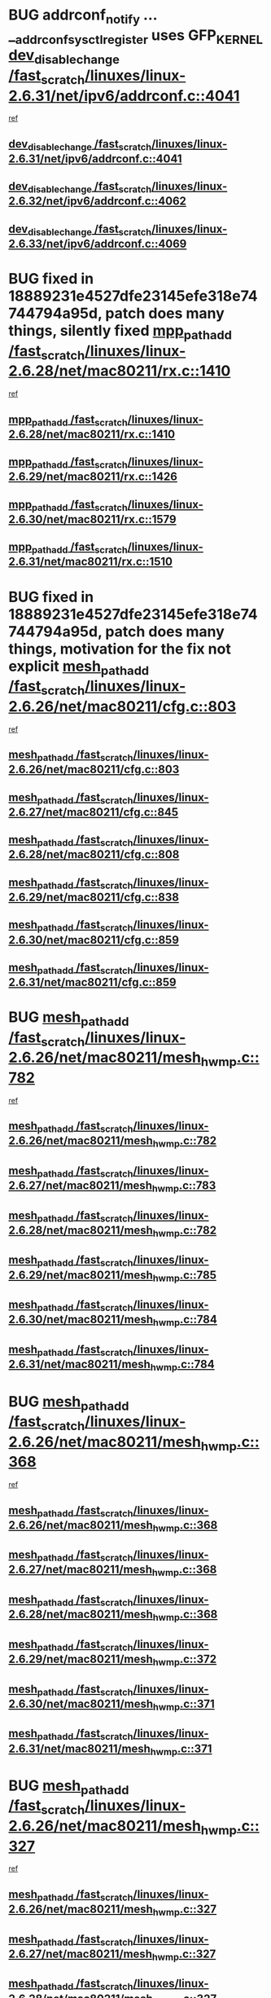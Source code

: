 * BUG addrconf_notify ... __addrconf_sysctl_register uses GFP_KERNEL [[view:/fast_scratch/linuxes/linux-2.6.31/net/ipv6/addrconf.c::face=ovl-face1::linb=4041::colb=4::cole=22][dev_disable_change /fast_scratch/linuxes/linux-2.6.31/net/ipv6/addrconf.c::4041]]
 [[view:/fast_scratch/linuxes/linux-2.6.31/net/ipv6/addrconf.c::face=ovl-face2::linb=4035::colb=2::cole=15][ref]]
** [[view:/fast_scratch/linuxes/linux-2.6.31/net/ipv6/addrconf.c::face=ovl-face1::linb=4041::colb=4::cole=22][dev_disable_change /fast_scratch/linuxes/linux-2.6.31/net/ipv6/addrconf.c::4041]]
** [[view:/fast_scratch/linuxes/linux-2.6.32/net/ipv6/addrconf.c::face=ovl-face1::linb=4062::colb=4::cole=22][dev_disable_change /fast_scratch/linuxes/linux-2.6.32/net/ipv6/addrconf.c::4062]]
** [[view:/fast_scratch/linuxes/linux-2.6.33/net/ipv6/addrconf.c::face=ovl-face1::linb=4069::colb=4::cole=22][dev_disable_change /fast_scratch/linuxes/linux-2.6.33/net/ipv6/addrconf.c::4069]]
* BUG fixed in 18889231e4527dfe23145efe318e74744794a95d, patch does many things, silently fixed [[view:/fast_scratch/linuxes/linux-2.6.28/net/mac80211/rx.c::face=ovl-face1::linb=1410::colb=3::cole=15][mpp_path_add /fast_scratch/linuxes/linux-2.6.28/net/mac80211/rx.c::1410]]
 [[view:/fast_scratch/linuxes/linux-2.6.28/net/mac80211/rx.c::face=ovl-face2::linb=1407::colb=2::cole=15][ref]]
** [[view:/fast_scratch/linuxes/linux-2.6.28/net/mac80211/rx.c::face=ovl-face1::linb=1410::colb=3::cole=15][mpp_path_add /fast_scratch/linuxes/linux-2.6.28/net/mac80211/rx.c::1410]]
** [[view:/fast_scratch/linuxes/linux-2.6.29/net/mac80211/rx.c::face=ovl-face1::linb=1426::colb=3::cole=15][mpp_path_add /fast_scratch/linuxes/linux-2.6.29/net/mac80211/rx.c::1426]]
** [[view:/fast_scratch/linuxes/linux-2.6.30/net/mac80211/rx.c::face=ovl-face1::linb=1579::colb=3::cole=15][mpp_path_add /fast_scratch/linuxes/linux-2.6.30/net/mac80211/rx.c::1579]]
** [[view:/fast_scratch/linuxes/linux-2.6.31/net/mac80211/rx.c::face=ovl-face1::linb=1510::colb=3::cole=15][mpp_path_add /fast_scratch/linuxes/linux-2.6.31/net/mac80211/rx.c::1510]]
* BUG fixed in 18889231e4527dfe23145efe318e74744794a95d, patch does many things, motivation for the fix not explicit [[view:/fast_scratch/linuxes/linux-2.6.26/net/mac80211/cfg.c::face=ovl-face1::linb=803::colb=7::cole=20][mesh_path_add /fast_scratch/linuxes/linux-2.6.26/net/mac80211/cfg.c::803]]
 [[view:/fast_scratch/linuxes/linux-2.6.26/net/mac80211/cfg.c::face=ovl-face2::linb=796::colb=1::cole=14][ref]]
** [[view:/fast_scratch/linuxes/linux-2.6.26/net/mac80211/cfg.c::face=ovl-face1::linb=803::colb=7::cole=20][mesh_path_add /fast_scratch/linuxes/linux-2.6.26/net/mac80211/cfg.c::803]]
** [[view:/fast_scratch/linuxes/linux-2.6.27/net/mac80211/cfg.c::face=ovl-face1::linb=845::colb=7::cole=20][mesh_path_add /fast_scratch/linuxes/linux-2.6.27/net/mac80211/cfg.c::845]]
** [[view:/fast_scratch/linuxes/linux-2.6.28/net/mac80211/cfg.c::face=ovl-face1::linb=808::colb=7::cole=20][mesh_path_add /fast_scratch/linuxes/linux-2.6.28/net/mac80211/cfg.c::808]]
** [[view:/fast_scratch/linuxes/linux-2.6.29/net/mac80211/cfg.c::face=ovl-face1::linb=838::colb=7::cole=20][mesh_path_add /fast_scratch/linuxes/linux-2.6.29/net/mac80211/cfg.c::838]]
** [[view:/fast_scratch/linuxes/linux-2.6.30/net/mac80211/cfg.c::face=ovl-face1::linb=859::colb=7::cole=20][mesh_path_add /fast_scratch/linuxes/linux-2.6.30/net/mac80211/cfg.c::859]]
** [[view:/fast_scratch/linuxes/linux-2.6.31/net/mac80211/cfg.c::face=ovl-face1::linb=859::colb=7::cole=20][mesh_path_add /fast_scratch/linuxes/linux-2.6.31/net/mac80211/cfg.c::859]]
* BUG [[view:/fast_scratch/linuxes/linux-2.6.26/net/mac80211/mesh_hwmp.c::face=ovl-face1::linb=782::colb=2::cole=15][mesh_path_add /fast_scratch/linuxes/linux-2.6.26/net/mac80211/mesh_hwmp.c::782]]
 [[view:/fast_scratch/linuxes/linux-2.6.26/net/mac80211/mesh_hwmp.c::face=ovl-face2::linb=778::colb=1::cole=14][ref]]
** [[view:/fast_scratch/linuxes/linux-2.6.26/net/mac80211/mesh_hwmp.c::face=ovl-face1::linb=782::colb=2::cole=15][mesh_path_add /fast_scratch/linuxes/linux-2.6.26/net/mac80211/mesh_hwmp.c::782]]
** [[view:/fast_scratch/linuxes/linux-2.6.27/net/mac80211/mesh_hwmp.c::face=ovl-face1::linb=783::colb=2::cole=15][mesh_path_add /fast_scratch/linuxes/linux-2.6.27/net/mac80211/mesh_hwmp.c::783]]
** [[view:/fast_scratch/linuxes/linux-2.6.28/net/mac80211/mesh_hwmp.c::face=ovl-face1::linb=782::colb=2::cole=15][mesh_path_add /fast_scratch/linuxes/linux-2.6.28/net/mac80211/mesh_hwmp.c::782]]
** [[view:/fast_scratch/linuxes/linux-2.6.29/net/mac80211/mesh_hwmp.c::face=ovl-face1::linb=785::colb=2::cole=15][mesh_path_add /fast_scratch/linuxes/linux-2.6.29/net/mac80211/mesh_hwmp.c::785]]
** [[view:/fast_scratch/linuxes/linux-2.6.30/net/mac80211/mesh_hwmp.c::face=ovl-face1::linb=784::colb=2::cole=15][mesh_path_add /fast_scratch/linuxes/linux-2.6.30/net/mac80211/mesh_hwmp.c::784]]
** [[view:/fast_scratch/linuxes/linux-2.6.31/net/mac80211/mesh_hwmp.c::face=ovl-face1::linb=784::colb=2::cole=15][mesh_path_add /fast_scratch/linuxes/linux-2.6.31/net/mac80211/mesh_hwmp.c::784]]
* BUG [[view:/fast_scratch/linuxes/linux-2.6.26/net/mac80211/mesh_hwmp.c::face=ovl-face1::linb=368::colb=3::cole=16][mesh_path_add /fast_scratch/linuxes/linux-2.6.26/net/mac80211/mesh_hwmp.c::368]]
 [[view:/fast_scratch/linuxes/linux-2.6.26/net/mac80211/mesh_hwmp.c::face=ovl-face2::linb=264::colb=1::cole=14][ref]]
** [[view:/fast_scratch/linuxes/linux-2.6.26/net/mac80211/mesh_hwmp.c::face=ovl-face1::linb=368::colb=3::cole=16][mesh_path_add /fast_scratch/linuxes/linux-2.6.26/net/mac80211/mesh_hwmp.c::368]]
** [[view:/fast_scratch/linuxes/linux-2.6.27/net/mac80211/mesh_hwmp.c::face=ovl-face1::linb=368::colb=3::cole=16][mesh_path_add /fast_scratch/linuxes/linux-2.6.27/net/mac80211/mesh_hwmp.c::368]]
** [[view:/fast_scratch/linuxes/linux-2.6.28/net/mac80211/mesh_hwmp.c::face=ovl-face1::linb=368::colb=3::cole=16][mesh_path_add /fast_scratch/linuxes/linux-2.6.28/net/mac80211/mesh_hwmp.c::368]]
** [[view:/fast_scratch/linuxes/linux-2.6.29/net/mac80211/mesh_hwmp.c::face=ovl-face1::linb=372::colb=3::cole=16][mesh_path_add /fast_scratch/linuxes/linux-2.6.29/net/mac80211/mesh_hwmp.c::372]]
** [[view:/fast_scratch/linuxes/linux-2.6.30/net/mac80211/mesh_hwmp.c::face=ovl-face1::linb=371::colb=3::cole=16][mesh_path_add /fast_scratch/linuxes/linux-2.6.30/net/mac80211/mesh_hwmp.c::371]]
** [[view:/fast_scratch/linuxes/linux-2.6.31/net/mac80211/mesh_hwmp.c::face=ovl-face1::linb=371::colb=3::cole=16][mesh_path_add /fast_scratch/linuxes/linux-2.6.31/net/mac80211/mesh_hwmp.c::371]]
* BUG [[view:/fast_scratch/linuxes/linux-2.6.26/net/mac80211/mesh_hwmp.c::face=ovl-face1::linb=327::colb=3::cole=16][mesh_path_add /fast_scratch/linuxes/linux-2.6.26/net/mac80211/mesh_hwmp.c::327]]
 [[view:/fast_scratch/linuxes/linux-2.6.26/net/mac80211/mesh_hwmp.c::face=ovl-face2::linb=264::colb=1::cole=14][ref]]
** [[view:/fast_scratch/linuxes/linux-2.6.26/net/mac80211/mesh_hwmp.c::face=ovl-face1::linb=327::colb=3::cole=16][mesh_path_add /fast_scratch/linuxes/linux-2.6.26/net/mac80211/mesh_hwmp.c::327]]
** [[view:/fast_scratch/linuxes/linux-2.6.27/net/mac80211/mesh_hwmp.c::face=ovl-face1::linb=327::colb=3::cole=16][mesh_path_add /fast_scratch/linuxes/linux-2.6.27/net/mac80211/mesh_hwmp.c::327]]
** [[view:/fast_scratch/linuxes/linux-2.6.28/net/mac80211/mesh_hwmp.c::face=ovl-face1::linb=327::colb=3::cole=16][mesh_path_add /fast_scratch/linuxes/linux-2.6.28/net/mac80211/mesh_hwmp.c::327]]
** [[view:/fast_scratch/linuxes/linux-2.6.29/net/mac80211/mesh_hwmp.c::face=ovl-face1::linb=331::colb=3::cole=16][mesh_path_add /fast_scratch/linuxes/linux-2.6.29/net/mac80211/mesh_hwmp.c::331]]
** [[view:/fast_scratch/linuxes/linux-2.6.30/net/mac80211/mesh_hwmp.c::face=ovl-face1::linb=330::colb=3::cole=16][mesh_path_add /fast_scratch/linuxes/linux-2.6.30/net/mac80211/mesh_hwmp.c::330]]
** [[view:/fast_scratch/linuxes/linux-2.6.31/net/mac80211/mesh_hwmp.c::face=ovl-face1::linb=330::colb=3::cole=16][mesh_path_add /fast_scratch/linuxes/linux-2.6.31/net/mac80211/mesh_hwmp.c::330]]
* BUG fixed explicitly in 59615b5f9d1323898ca94e88e595b5b04115076a [[view:/fast_scratch/linuxes/linux-2.6.26/net/mac80211/mesh_hwmp.c::face=ovl-face1::linb=798::colb=3::cole=18][mesh_queue_preq /fast_scratch/linuxes/linux-2.6.26/net/mac80211/mesh_hwmp.c::798]]
 [[view:/fast_scratch/linuxes/linux-2.6.26/net/mac80211/mesh_hwmp.c::face=ovl-face2::linb=778::colb=1::cole=14][ref]]
** [[view:/fast_scratch/linuxes/linux-2.6.26/net/mac80211/mesh_hwmp.c::face=ovl-face1::linb=798::colb=3::cole=18][mesh_queue_preq /fast_scratch/linuxes/linux-2.6.26/net/mac80211/mesh_hwmp.c::798]]
** [[view:/fast_scratch/linuxes/linux-2.6.27/net/mac80211/mesh_hwmp.c::face=ovl-face1::linb=799::colb=3::cole=18][mesh_queue_preq /fast_scratch/linuxes/linux-2.6.27/net/mac80211/mesh_hwmp.c::799]]
** [[view:/fast_scratch/linuxes/linux-2.6.28/net/mac80211/mesh_hwmp.c::face=ovl-face1::linb=799::colb=3::cole=18][mesh_queue_preq /fast_scratch/linuxes/linux-2.6.28/net/mac80211/mesh_hwmp.c::799]]
** [[view:/fast_scratch/linuxes/linux-2.6.29/net/mac80211/mesh_hwmp.c::face=ovl-face1::linb=802::colb=3::cole=18][mesh_queue_preq /fast_scratch/linuxes/linux-2.6.29/net/mac80211/mesh_hwmp.c::802]]
** [[view:/fast_scratch/linuxes/linux-2.6.30/net/mac80211/mesh_hwmp.c::face=ovl-face1::linb=801::colb=3::cole=18][mesh_queue_preq /fast_scratch/linuxes/linux-2.6.30/net/mac80211/mesh_hwmp.c::801]]
* BUG [[view:/fast_scratch/linuxes/linux-2.6.26/net/mac80211/mesh_hwmp.c::face=ovl-face1::linb=806::colb=3::cole=18][mesh_queue_preq /fast_scratch/linuxes/linux-2.6.26/net/mac80211/mesh_hwmp.c::806]]
 [[view:/fast_scratch/linuxes/linux-2.6.26/net/mac80211/mesh_hwmp.c::face=ovl-face2::linb=778::colb=1::cole=14][ref]]
** [[view:/fast_scratch/linuxes/linux-2.6.26/net/mac80211/mesh_hwmp.c::face=ovl-face1::linb=806::colb=3::cole=18][mesh_queue_preq /fast_scratch/linuxes/linux-2.6.26/net/mac80211/mesh_hwmp.c::806]]
** [[view:/fast_scratch/linuxes/linux-2.6.27/net/mac80211/mesh_hwmp.c::face=ovl-face1::linb=807::colb=3::cole=18][mesh_queue_preq /fast_scratch/linuxes/linux-2.6.27/net/mac80211/mesh_hwmp.c::807]]
** [[view:/fast_scratch/linuxes/linux-2.6.28/net/mac80211/mesh_hwmp.c::face=ovl-face1::linb=807::colb=3::cole=18][mesh_queue_preq /fast_scratch/linuxes/linux-2.6.28/net/mac80211/mesh_hwmp.c::807]]
** [[view:/fast_scratch/linuxes/linux-2.6.29/net/mac80211/mesh_hwmp.c::face=ovl-face1::linb=810::colb=3::cole=18][mesh_queue_preq /fast_scratch/linuxes/linux-2.6.29/net/mac80211/mesh_hwmp.c::810]]
** [[view:/fast_scratch/linuxes/linux-2.6.30/net/mac80211/mesh_hwmp.c::face=ovl-face1::linb=809::colb=3::cole=18][mesh_queue_preq /fast_scratch/linuxes/linux-2.6.30/net/mac80211/mesh_hwmp.c::809]]
* BUG [[view:/fast_scratch/linuxes/linux-2.6.26/net/mac80211/mesh_hwmp.c::face=ovl-face1::linb=844::colb=2::cole=17][mesh_queue_preq /fast_scratch/linuxes/linux-2.6.26/net/mac80211/mesh_hwmp.c::844]]
 [[view:/fast_scratch/linuxes/linux-2.6.26/net/mac80211/mesh_hwmp.c::face=ovl-face2::linb=831::colb=1::cole=14][ref]]
** [[view:/fast_scratch/linuxes/linux-2.6.26/net/mac80211/mesh_hwmp.c::face=ovl-face1::linb=844::colb=2::cole=17][mesh_queue_preq /fast_scratch/linuxes/linux-2.6.26/net/mac80211/mesh_hwmp.c::844]]
** [[view:/fast_scratch/linuxes/linux-2.6.27/net/mac80211/mesh_hwmp.c::face=ovl-face1::linb=845::colb=2::cole=17][mesh_queue_preq /fast_scratch/linuxes/linux-2.6.27/net/mac80211/mesh_hwmp.c::845]]
** [[view:/fast_scratch/linuxes/linux-2.6.28/net/mac80211/mesh_hwmp.c::face=ovl-face1::linb=845::colb=2::cole=17][mesh_queue_preq /fast_scratch/linuxes/linux-2.6.28/net/mac80211/mesh_hwmp.c::845]]
** [[view:/fast_scratch/linuxes/linux-2.6.29/net/mac80211/mesh_hwmp.c::face=ovl-face1::linb=848::colb=2::cole=17][mesh_queue_preq /fast_scratch/linuxes/linux-2.6.29/net/mac80211/mesh_hwmp.c::848]]
** [[view:/fast_scratch/linuxes/linux-2.6.30/net/mac80211/mesh_hwmp.c::face=ovl-face1::linb=847::colb=2::cole=17][mesh_queue_preq /fast_scratch/linuxes/linux-2.6.30/net/mac80211/mesh_hwmp.c::847]]
* BUG fallback_migrate_page uses GFP_KERNEL with try_to_release_page [[view:/fast_scratch/linuxes/linux-2.6.23/mm/migrate.c::face=ovl-face1::linb=660::colb=7::cole=23][move_to_new_page /fast_scratch/linuxes/linux-2.6.23/mm/migrate.c::660]]
 [[view:/fast_scratch/linuxes/linux-2.6.23/mm/migrate.c::face=ovl-face2::linb=644::colb=2::cole=15][ref]]
** [[view:/fast_scratch/linuxes/linux-2.6.23/mm/migrate.c::face=ovl-face1::linb=660::colb=7::cole=23][move_to_new_page /fast_scratch/linuxes/linux-2.6.23/mm/migrate.c::660]]
** [[view:/fast_scratch/linuxes/linux-2.6.24/mm/migrate.c::face=ovl-face1::linb=661::colb=7::cole=23][move_to_new_page /fast_scratch/linuxes/linux-2.6.24/mm/migrate.c::661]]
** [[view:/fast_scratch/linuxes/linux-2.6.25/mm/migrate.c::face=ovl-face1::linb=692::colb=7::cole=23][move_to_new_page /fast_scratch/linuxes/linux-2.6.25/mm/migrate.c::692]]
** [[view:/fast_scratch/linuxes/linux-2.6.26/mm/migrate.c::face=ovl-face1::linb=699::colb=7::cole=23][move_to_new_page /fast_scratch/linuxes/linux-2.6.26/mm/migrate.c::699]]
** [[view:/fast_scratch/linuxes/linux-2.6.27/mm/migrate.c::face=ovl-face1::linb=724::colb=7::cole=23][move_to_new_page /fast_scratch/linuxes/linux-2.6.27/mm/migrate.c::724]]
** [[view:/fast_scratch/linuxes/linux-2.6.28/mm/migrate.c::face=ovl-face1::linb=693::colb=7::cole=23][move_to_new_page /fast_scratch/linuxes/linux-2.6.28/mm/migrate.c::693]]
** [[view:/fast_scratch/linuxes/linux-2.6.29/mm/migrate.c::face=ovl-face1::linb=675::colb=7::cole=23][move_to_new_page /fast_scratch/linuxes/linux-2.6.29/mm/migrate.c::675]]
** [[view:/fast_scratch/linuxes/linux-2.6.30/mm/migrate.c::face=ovl-face1::linb=675::colb=7::cole=23][move_to_new_page /fast_scratch/linuxes/linux-2.6.30/mm/migrate.c::675]]
** [[view:/fast_scratch/linuxes/linux-2.6.31/mm/migrate.c::face=ovl-face1::linb=675::colb=7::cole=23][move_to_new_page /fast_scratch/linuxes/linux-2.6.31/mm/migrate.c::675]]
** [[view:/fast_scratch/linuxes/linux-2.6.32/mm/migrate.c::face=ovl-face1::linb=682::colb=7::cole=23][move_to_new_page /fast_scratch/linuxes/linux-2.6.32/mm/migrate.c::682]]
** [[view:/fast_scratch/linuxes/linux-2.6.33/mm/migrate.c::face=ovl-face1::linb=644::colb=7::cole=23][move_to_new_page /fast_scratch/linuxes/linux-2.6.33/mm/migrate.c::644]]
* BUG fixed by a8731cbf61c8768ea129780b70dc7dfc6795aad4 (use of generic code) [[view:/fast_scratch/linuxes/linux-2.6.17/net/decnet/dn_rules.c::face=ovl-face1::linb=251::colb=12::cole=28][dn_fib_get_table /fast_scratch/linuxes/linux-2.6.17/net/decnet/dn_rules.c::251]]
 [[view:/fast_scratch/linuxes/linux-2.6.17/net/decnet/dn_rules.c::face=ovl-face2::linb=223::colb=1::cole=14][ref]]
** [[view:/fast_scratch/linuxes/linux-2.6.17/net/decnet/dn_rules.c::face=ovl-face1::linb=251::colb=12::cole=28][dn_fib_get_table /fast_scratch/linuxes/linux-2.6.17/net/decnet/dn_rules.c::251]]
** [[view:/fast_scratch/linuxes/linux-2.6.18/net/decnet/dn_rules.c::face=ovl-face1::linb=249::colb=12::cole=28][dn_fib_get_table /fast_scratch/linuxes/linux-2.6.18/net/decnet/dn_rules.c::249]]
* FP initialization to GFP_KERNEL, no call [[view:/fast_scratch/linuxes/linux-2.6.0/net/ipv6/af_inet6.c::face=ovl-face1::linb=201::colb=1::cole=15][sock_init_data /fast_scratch/linuxes/linux-2.6.0/net/ipv6/af_inet6.c::201]]
 [[view:/fast_scratch/linuxes/linux-2.6.0/net/ipv6/af_inet6.c::face=ovl-face2::linb=173::colb=1::cole=14][ref]]
** [[view:/fast_scratch/linuxes/linux-2.6.0/net/ipv6/af_inet6.c::face=ovl-face1::linb=201::colb=1::cole=15][sock_init_data /fast_scratch/linuxes/linux-2.6.0/net/ipv6/af_inet6.c::201]]
** [[view:/fast_scratch/linuxes/linux-2.6.1/net/ipv6/af_inet6.c::face=ovl-face1::linb=201::colb=1::cole=15][sock_init_data /fast_scratch/linuxes/linux-2.6.1/net/ipv6/af_inet6.c::201]]
** [[view:/fast_scratch/linuxes/linux-2.6.2/net/ipv6/af_inet6.c::face=ovl-face1::linb=201::colb=1::cole=15][sock_init_data /fast_scratch/linuxes/linux-2.6.2/net/ipv6/af_inet6.c::201]]
** [[view:/fast_scratch/linuxes/linux-2.6.3/net/ipv6/af_inet6.c::face=ovl-face1::linb=201::colb=1::cole=15][sock_init_data /fast_scratch/linuxes/linux-2.6.3/net/ipv6/af_inet6.c::201]]
** [[view:/fast_scratch/linuxes/linux-2.6.4/net/ipv6/af_inet6.c::face=ovl-face1::linb=190::colb=1::cole=15][sock_init_data /fast_scratch/linuxes/linux-2.6.4/net/ipv6/af_inet6.c::190]]
** [[view:/fast_scratch/linuxes/linux-2.6.5/net/ipv6/af_inet6.c::face=ovl-face1::linb=190::colb=1::cole=15][sock_init_data /fast_scratch/linuxes/linux-2.6.5/net/ipv6/af_inet6.c::190]]
** [[view:/fast_scratch/linuxes/linux-2.6.6/net/ipv6/af_inet6.c::face=ovl-face1::linb=190::colb=1::cole=15][sock_init_data /fast_scratch/linuxes/linux-2.6.6/net/ipv6/af_inet6.c::190]]
** [[view:/fast_scratch/linuxes/linux-2.6.7/net/ipv6/af_inet6.c::face=ovl-face1::linb=190::colb=1::cole=15][sock_init_data /fast_scratch/linuxes/linux-2.6.7/net/ipv6/af_inet6.c::190]]
** [[view:/fast_scratch/linuxes/linux-2.6.8/net/ipv6/af_inet6.c::face=ovl-face1::linb=190::colb=1::cole=15][sock_init_data /fast_scratch/linuxes/linux-2.6.8/net/ipv6/af_inet6.c::190]]
* org config

#+SEQ_TODO: TODO | BUG FP UNKNOWN IGNORED
